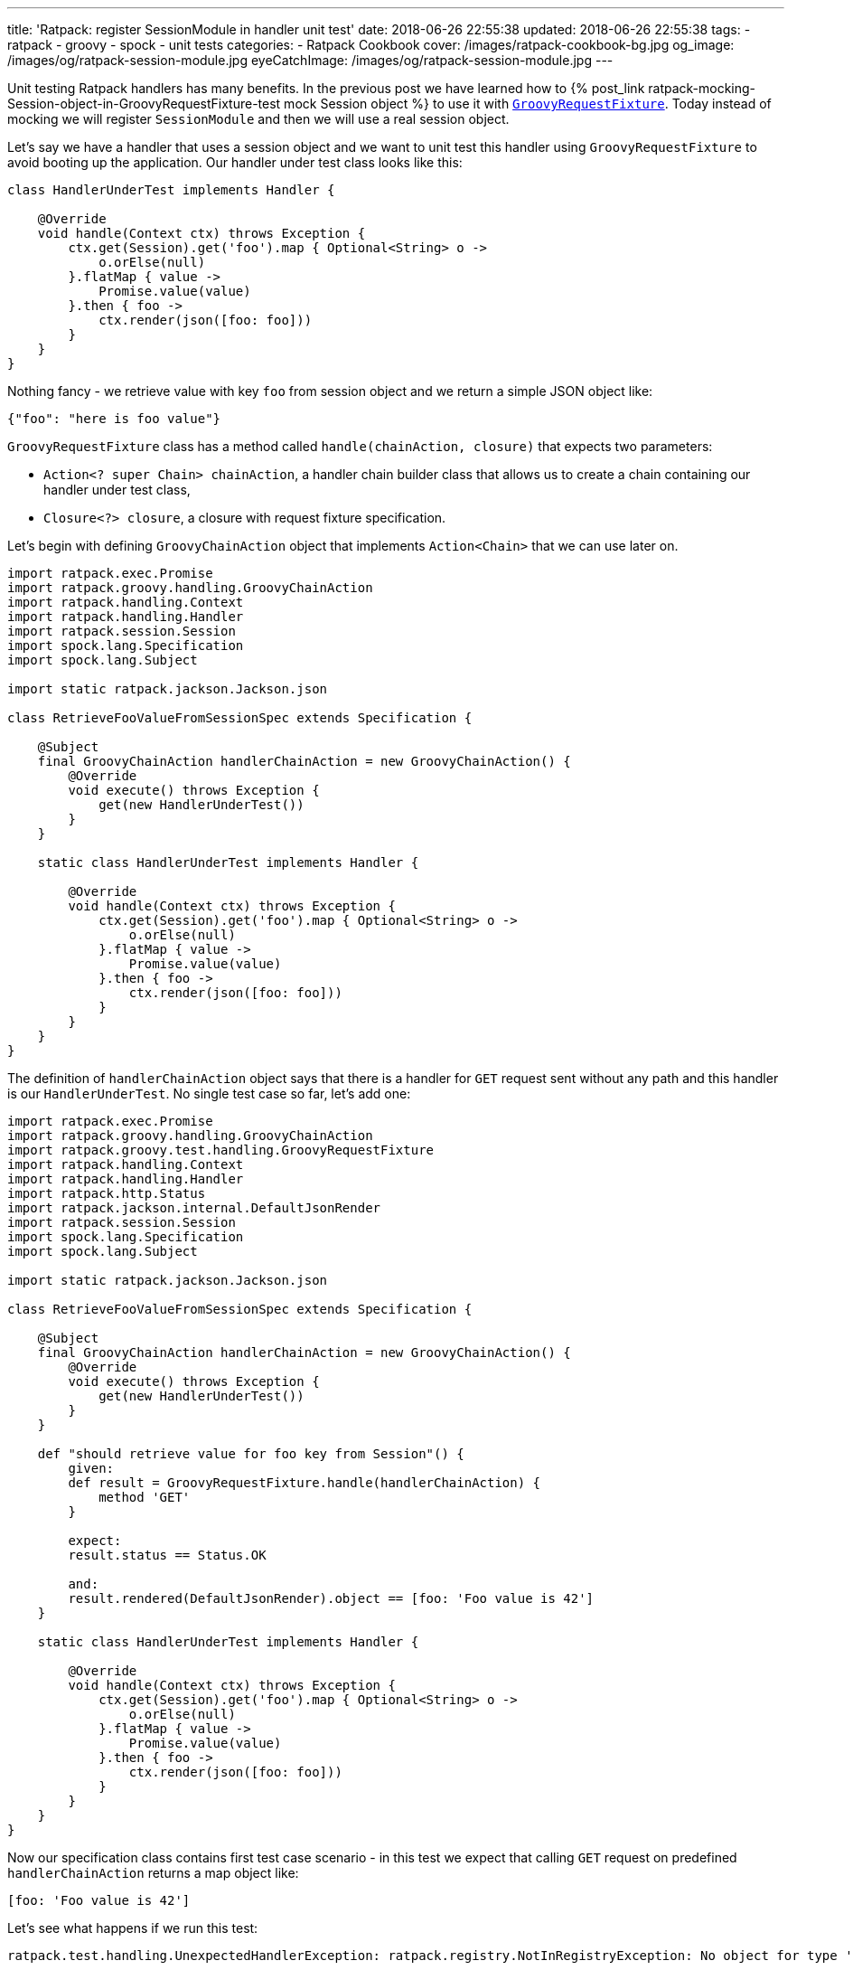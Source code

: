 ---
title: 'Ratpack: register SessionModule in handler unit test'
date: 2018-06-26 22:55:38
updated: 2018-06-26 22:55:38
tags:
    - ratpack
    - groovy
    - spock
    - unit tests
categories:
    - Ratpack Cookbook
cover: /images/ratpack-cookbook-bg.jpg
og_image: /images/og/ratpack-session-module.jpg
eyeCatchImage: /images/og/ratpack-session-module.jpg
---

Unit testing Ratpack handlers has many benefits. In the previous post we have learned how to +++{% post_link ratpack-mocking-Session-object-in-GroovyRequestFixture-test mock Session object %}+++
to use it with https://ratpack.io/manual/1.5.4/api/ratpack/groovy/test/handling/GroovyRequestFixture.html[`GroovyRequestFixture`]. Today instead of mocking
we will register `SessionModule` and then we will use a real session object.

++++
<!-- more -->
++++

Let's say we have a handler that uses a session object and we want to unit test this handler using `GroovyRequestFixture` to avoid
booting up the application. Our handler under test class looks like this:

[source,groovy]
----
class HandlerUnderTest implements Handler {

    @Override
    void handle(Context ctx) throws Exception {
        ctx.get(Session).get('foo').map { Optional<String> o ->
            o.orElse(null)
        }.flatMap { value ->
            Promise.value(value)
        }.then { foo ->
            ctx.render(json([foo: foo]))
        }
    }
}
----

Nothing fancy - we retrieve value with key `foo` from session object and we return a simple JSON object like:

[source,json]
----
{"foo": "here is foo value"}
----
    
`GroovyRequestFixture` class has a method called `handle(chainAction, closure)` that expects two parameters:

* `Action<? super Chain> chainAction`, a handler chain builder class that allows us to create a chain containing our handler under test class,
* `Closure<?> closure`, a closure with request fixture specification.

Let's begin with defining `GroovyChainAction` object that implements `Action<Chain>` that we can use later on.

[source,groovy]
----
import ratpack.exec.Promise
import ratpack.groovy.handling.GroovyChainAction
import ratpack.handling.Context
import ratpack.handling.Handler
import ratpack.session.Session
import spock.lang.Specification
import spock.lang.Subject

import static ratpack.jackson.Jackson.json

class RetrieveFooValueFromSessionSpec extends Specification {

    @Subject
    final GroovyChainAction handlerChainAction = new GroovyChainAction() {
        @Override
        void execute() throws Exception {
            get(new HandlerUnderTest())
        }
    }

    static class HandlerUnderTest implements Handler {

        @Override
        void handle(Context ctx) throws Exception {
            ctx.get(Session).get('foo').map { Optional<String> o ->
                o.orElse(null)
            }.flatMap { value ->
                Promise.value(value)
            }.then { foo ->
                ctx.render(json([foo: foo]))
            }
        }
    }
}
----

The definition of `handlerChainAction` object says that there is a handler for `GET` request sent without any path and this
handler is our `HandlerUnderTest`. No single test case so far, let's add one:

[source,groovy]
----
import ratpack.exec.Promise
import ratpack.groovy.handling.GroovyChainAction
import ratpack.groovy.test.handling.GroovyRequestFixture
import ratpack.handling.Context
import ratpack.handling.Handler
import ratpack.http.Status
import ratpack.jackson.internal.DefaultJsonRender
import ratpack.session.Session
import spock.lang.Specification
import spock.lang.Subject

import static ratpack.jackson.Jackson.json

class RetrieveFooValueFromSessionSpec extends Specification {

    @Subject
    final GroovyChainAction handlerChainAction = new GroovyChainAction() {
        @Override
        void execute() throws Exception {
            get(new HandlerUnderTest())
        }
    }

    def "should retrieve value for foo key from Session"() {
        given:
        def result = GroovyRequestFixture.handle(handlerChainAction) {
            method 'GET'
        }

        expect:
        result.status == Status.OK

        and:
        result.rendered(DefaultJsonRender).object == [foo: 'Foo value is 42']
    }

    static class HandlerUnderTest implements Handler {

        @Override
        void handle(Context ctx) throws Exception {
            ctx.get(Session).get('foo').map { Optional<String> o ->
                o.orElse(null)
            }.flatMap { value ->
                Promise.value(value)
            }.then { foo ->
                ctx.render(json([foo: foo]))
            }
        }
    }
}
----

Now our specification class contains first test case scenario - in this test we expect that calling `GET` request on predefined
`handlerChainAction` returns a map object like:

[source,groovy]
----
[foo: 'Foo value is 42']
----
    
Let's see what happens if we run this test:

[source,console]
----
ratpack.test.handling.UnexpectedHandlerException: ratpack.registry.NotInRegistryException: No object for type 'ratpack.session.Session' in registry

    at ratpack.test.handling.internal.DefaultHandlingResult.rendered(DefaultHandlingResult.java:263)
    at RetrieveFooValueFromSessionSpec.should retrieve value for foo key from Session(RetrieveFooValueFromSessionSpec.groovy:34)
Caused by: ratpack.registry.NotInRegistryException: No object for type 'ratpack.session.Session' in registry
    at ratpack.registry.Registry.get(Registry.java:136)
    at ratpack.handling.internal.DefaultContext.get(DefaultContext.java:375)
    at ratpack.registry.Registry.get(Registry.java:120)
    at RetrieveFooValueFromSessionSpec$HandlerUnderTest.handle(RetrieveFooValueFromSessionSpec.groovy:41)
    at ratpack.handling.internal.DefaultContext.next(DefaultContext.java:157)
    ....
----
        
This exception is pretty straightforward - there is no session object available in the registry. In this test specification we want 
to avoid mocking session object and use the real one provided with `SessionModule` instead. To make it happened we need to register
`SessionModule` using Guice registry. Luckily `GroovyChainAction` class has a method called `register(Registry registry)` that allows
us to override existing registry. Here we will use `Guice.registry(Action<? super BindingsSpec> bindings)` method that returns `Function<Registry, Registry>`:

[source,groovy]
----
static final Function<Registry, Registry> guiceRegistry = Guice.registry { bindings ->
    bindings.module(new SessionModule())
}
----
    
This `guiceRegistry` function will return a Guice registry with `SessionModule` bind correctly. The next step is to call this 
`GroovyChainAction.register(guiceRegistry.apply(registry))` method inside `execute()` method we override for this test. The updated
specification class looks like this:

[source,groovy]
----
import ratpack.exec.Promise
import ratpack.func.Function
import ratpack.groovy.handling.GroovyChainAction
import ratpack.groovy.test.handling.GroovyRequestFixture
import ratpack.guice.Guice
import ratpack.handling.Context
import ratpack.handling.Handler
import ratpack.http.Status
import ratpack.jackson.internal.DefaultJsonRender
import ratpack.registry.Registry
import ratpack.session.Session
import ratpack.session.SessionModule
import spock.lang.Specification
import spock.lang.Subject

import static ratpack.jackson.Jackson.json

class RetrieveFooValueFromSessionSpec extends Specification {

    static final Function<Registry, Registry> guiceRegistry = Guice.registry { bindings ->
        bindings.module(new SessionModule())
    }

    @Subject
    final GroovyChainAction handlerChainAction = new GroovyChainAction() {
        @Override
        void execute() throws Exception {
            register(guiceRegistry.apply(registry))

            get(new HandlerUnderTest())
        }
    }

    def "should retrieve value for foo key from Session"() {
        given:
        def result = GroovyRequestFixture.handle(handlerChainAction) {
            method 'GET'
        }

        expect:
        result.status == Status.OK

        and:
        result.rendered(DefaultJsonRender).object == [foo: 'Foo value is 42']
    }

    static class HandlerUnderTest implements Handler {

        @Override
        void handle(Context ctx) throws Exception {
            ctx.get(Session).get('foo').map { Optional<String> o ->
                o.orElse(null)
            }.flatMap { value ->
                Promise.value(value)
            }.then { foo ->
                ctx.render(json([foo: foo]))
            }
        }
    }
}
----

Let's run the test and see what happens:

[source,console]
----
Condition not satisfied:

result.rendered(DefaultJsonRender).object == [foo: 'Foo value is 42']
|      |                           |      |
|      |                           |      false
|      |                           [foo:null]
|      ratpack.jackson.internal.DefaultJsonRender@9f6e406
ratpack.test.handling.internal.DefaultHandlingResult@400d912a

Expected :foo: Foo value is 42

Actual   :foo: null
----
    
Great! `SessionModule` gets bind correctly, there is no `No object for type 'ratpack.session.Session' in registry` exception anymore.
To finalize this specification we need to satisfy the expectation. For purpose of this test we will add `all()` handler to the `GroovyChainAction`
and in this handler we will initialize value in session for key `foo`.

____

++++
<h4>The <code>all()</code> handler</h4>
++++

This handler is useful in some scenarios - when it's added at the top of the chain it inspects every incoming request. It's important
to remember that if we want to keep chain continuing we have to call `next()` method that instructs Ratpack that this handler
does not terminate request processing and it has to continue. Otherwise request handling ends up inside `all()` handler.
____


The simplest `all()` handler that sets value for session key`foo` may look like this:

[source,groovy]
----
all { Session session ->
    session.set('foo', 'Foo value is 42').then {
        next()
    }
}
----

It's important to call `next()` inside `then()` operation to let Ratpack's execution model does its job. Otherwise the next handler may start 
processing before session object stores value for `foo` key.


And here is what the full working specification looks like:

[source,groovy]
----
import ratpack.exec.Promise
import ratpack.func.Function
import ratpack.groovy.handling.GroovyChainAction
import ratpack.groovy.test.handling.GroovyRequestFixture
import ratpack.guice.Guice
import ratpack.handling.Context
import ratpack.handling.Handler
import ratpack.http.Status
import ratpack.jackson.internal.DefaultJsonRender
import ratpack.registry.Registry
import ratpack.session.Session
import ratpack.session.SessionModule
import spock.lang.Specification
import spock.lang.Subject

import static ratpack.jackson.Jackson.json

class RetrieveFooValueFromSessionSpec extends Specification {

    static final Function<Registry, Registry> guiceRegistry = Guice.registry { bindings ->
        bindings.module(new SessionModule())
    }

    @Subject
    final GroovyChainAction handlerChainAction = new GroovyChainAction() {
        @Override
        void execute() throws Exception {
            register(guiceRegistry.apply(registry))

            all { Session session ->
                session.set('foo', 'Foo value is 42').then {
                    next()
                }
            }

            get(new HandlerUnderTest())
        }
    }

    def "should retrieve value for foo key from Session"() {
        given:
        def result = GroovyRequestFixture.handle(handlerChainAction) {
            method 'GET'
        }

        expect:
        result.status == Status.OK

        and:
        result.rendered(DefaultJsonRender).object == [foo: 'Foo value is 42']
    }

    static class HandlerUnderTest implements Handler {

        @Override
        void handle(Context ctx) throws Exception {
            ctx.get(Session).get('foo').map { Optional<String> o ->
                o.orElse(null)
            }.flatMap { value ->
                Promise.value(value)
            }.then { foo ->
                ctx.render(json([foo: foo]))
            }
        }
    }
}
----

This final specification passes as we expect:

+++{% img img-thumbnail /images/ratpack-session-test-passed.png  %}+++